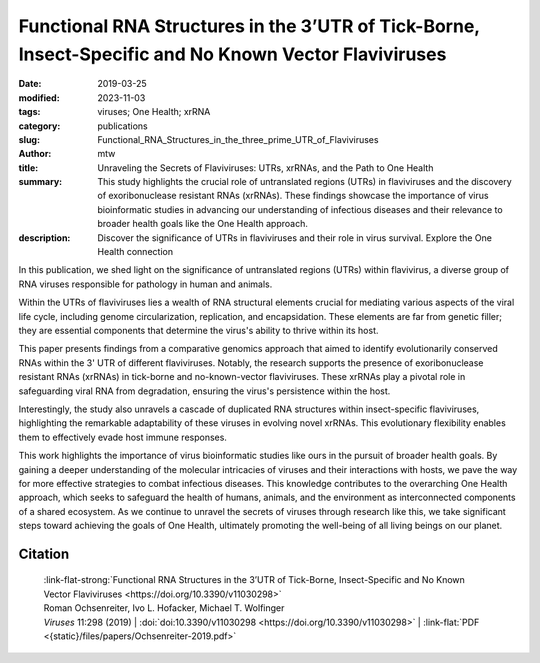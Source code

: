 Functional RNA Structures in the 3’UTR of Tick-Borne, Insect-Specific and No Known Vector Flaviviruses
######################################################################################################

:date: 2019-03-25
:modified: 2023-11-03
:tags: viruses; One Health; xrRNA
:category: publications
:slug: Functional_RNA_Structures_in_the_three_prime_UTR_of_Flaviviruses
:author: mtw
:title: Unraveling the Secrets of Flaviviruses: UTRs, xrRNAs, and the Path to One Health
:summary: This study highlights the crucial role of untranslated regions (UTRs) in flaviviruses and the discovery of exoribonuclease resistant RNAs (xrRNAs). These findings showcase the importance of virus bioinformatic studies in advancing our understanding of infectious diseases and their relevance to broader health goals like the One Health approach.
:description: Discover the significance of UTRs in flaviviruses and their role in virus survival. Explore the One Health connection


.. role:: link-flat-strong(link)
  :class: m-flat m-text m-strong

.. role:: link-flat(link)
  :class: m-flat m-text

.. role:: ul
  :class: m-text m-ul

.. role:: doi(link)
  :class: doi

In this publication, we shed light on the significance of untranslated regions (UTRs) within flavivirus, a diverse group of RNA viruses responsible for pathology in human and animals.

Within the UTRs of flaviviruses lies a wealth of RNA structural elements crucial for mediating various aspects of the viral life cycle, including genome circularization, replication, and encapsidation. These elements are far from genetic filler; they are essential components that determine the virus's ability to thrive within its host.

This paper presents findings from a comparative genomics approach that aimed to identify evolutionarily conserved RNAs within the 3' UTR of different flaviviruses. Notably, the research supports the presence of exoribonuclease resistant RNAs (xrRNAs) in tick-borne and no-known-vector flaviviruses. These xrRNAs play a pivotal role in safeguarding viral RNA from degradation, ensuring the virus's persistence within the host.

Interestingly, the study also unravels a cascade of duplicated RNA structures within insect-specific flaviviruses, highlighting the remarkable adaptability of these viruses in evolving novel xrRNAs. This evolutionary flexibility enables them to effectively evade host immune responses.

This work highlights the importance of virus bioinformatic studies like ours in the pursuit of broader health goals. By gaining a deeper understanding of the molecular intricacies of viruses and their interactions with hosts, we pave the way for more effective strategies to combat infectious diseases. This knowledge contributes to the overarching One Health approach, which seeks to safeguard the health of humans, animals, and the environment as interconnected components of a shared ecosystem. As we continue to unravel the secrets of viruses through research like this, we take significant steps toward achieving the goals of One Health, ultimately promoting the well-being of all living beings on our planet.

.. button-primary:: {static}/files/papers/Ochsenreiter-2019.pdf

    Download PDF

.. frame:: Abstract

   Untranslated regions (UTRs) of flaviviruses contain a large number of RNA structural elements involved in mediating the viral life cycle, including cyclisation, replication, and encapsidation. Here we report on a comparative genomics approach to characterize evolutionarily conserved RNAs in the 3'UTR of tick-borne, insect-specific and no-known-vector flaviviruses in silico. Our data support the wide distribution of previously experimentally characterized exoribonuclease resistant RNAs (xrRNAs) within tick-borne and no-known-vector flaviviruses and provide evidence for the existence of a cascade of duplicated RNA structures within insect-specific flaviviruses. On a broader scale, our findings indicate that viral 3'UTRs represent a flexible scaffold for evolution to come up with novel xrRNAs.


Citation
========

  | :link-flat-strong:`Functional RNA Structures in the 3’UTR of Tick-Borne, Insect-Specific and No Known Vector Flaviviruses <https://doi.org/10.3390/v11030298>`
  | Roman Ochsenreiter, Ivo L. Hofacker, :ul:`Michael T. Wolfinger`
  | *Viruses* 11:298 (2019) | :doi:`doi:10.3390/v11030298 <https://doi.org/10.3390/v11030298>` | :link-flat:`PDF <{static}/files/papers/Ochsenreiter-2019.pdf>`
